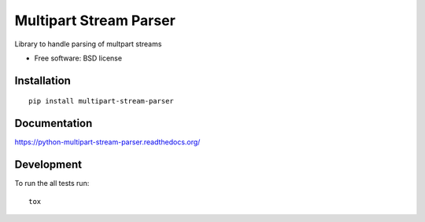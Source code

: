 ===============================
Multipart Stream Parser
===============================

| |docs| |travis| |appveyor| |coveralls| |landscape| |scrutinizer|
| |version| |downloads| |wheel| |supported-versions| |supported-implementations|

.. |docs| image:: https://readthedocs.org/projects/python-multipart-stream-parser/badge/?style=flat
    :target: https://readthedocs.org/projects/python-multipart-stream-parser
    :alt: Documentation Status

.. |travis| image:: http://img.shields.io/travis/mika-fischer/python-multipart-stream-parser/master.png?style=flat
    :alt: Travis-CI Build Status
    :target: https://travis-ci.org/mika-fischer/python-multipart-stream-parser

.. |appveyor| image:: https://ci.appveyor.com/api/projects/status/github/mika-fischer/python-multipart-stream-parser?branch=master
    :alt: AppVeyor Build Status
    :target: https://ci.appveyor.com/project/mika-fischer/python-multipart-stream-parser

.. |coveralls| image:: http://img.shields.io/coveralls/mika-fischer/python-multipart-stream-parser/master.png?style=flat
    :alt: Coverage Status
    :target: https://coveralls.io/r/mika-fischer/python-multipart-stream-parser

.. |landscape| image:: https://landscape.io/github/mika-fischer/python-multipart-stream-parser/master/landscape.svg?style=flat
    :target: https://landscape.io/github/mika-fischer/python-multipart-stream-parser/master
    :alt: Code Quality Status

.. |version| image:: http://img.shields.io/pypi/v/multipart-stream-parser.png?style=flat
    :alt: PyPI Package latest release
    :target: https://pypi.python.org/pypi/multipart-stream-parser

.. |downloads| image:: http://img.shields.io/pypi/dm/multipart-stream-parser.png?style=flat
    :alt: PyPI Package monthly downloads
    :target: https://pypi.python.org/pypi/multipart-stream-parser

.. |wheel| image:: https://pypip.in/wheel/multipart-stream-parser/badge.png?style=flat
    :alt: PyPI Wheel
    :target: https://pypi.python.org/pypi/multipart-stream-parser

.. |supported-versions| image:: https://pypip.in/py_versions/multipart-stream-parser/badge.png?style=flat
    :alt: Supported versions
    :target: https://pypi.python.org/pypi/multipart-stream-parser

.. |supported-implementations| image:: https://pypip.in/implementation/multipart-stream-parser/badge.png?style=flat
    :alt: Supported imlementations
    :target: https://pypi.python.org/pypi/multipart-stream-parser

.. |scrutinizer| image:: https://img.shields.io/scrutinizer/g/mika-fischer/python-multipart-stream-parser/master.png?style=flat
    :alt: Scrutinizer Status
    :target: https://scrutinizer-ci.com/g/mika-fischer/python-multipart-stream-parser/

Library to handle parsing of multpart streams

* Free software: BSD license

Installation
============

::

    pip install multipart-stream-parser

Documentation
=============

https://python-multipart-stream-parser.readthedocs.org/

Development
===========

To run the all tests run::

    tox
